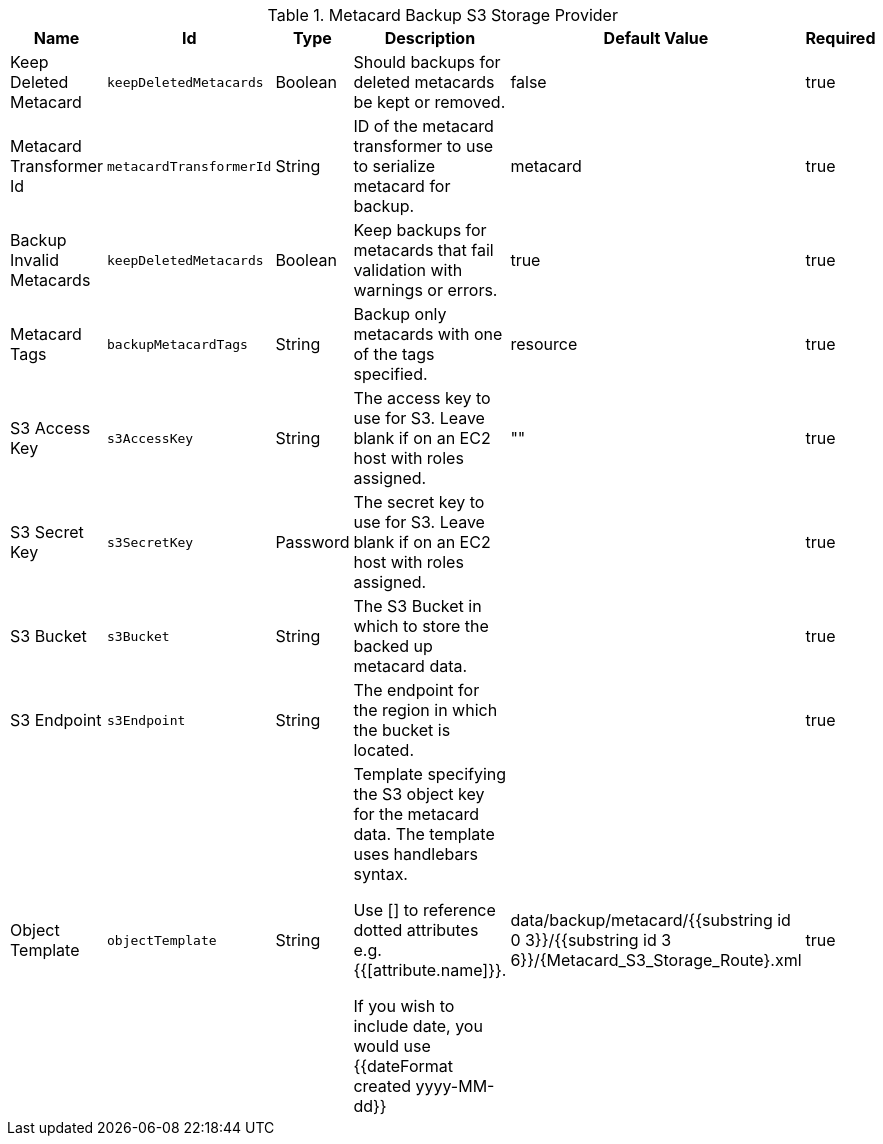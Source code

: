 :title: Resource Download Settings
:id: Metacard_S3_Storage_Route
:type: table
:status: published
:application: {ddf-catalog}
:summary: Resource Download Configuration.

.[[_Metacard_S3_Storage_Route]]Metacard Backup S3 Storage Provider
[cols="1,1m,1,3,1,1" options="header"]
|===

|Name
|Id
|Type
|Description
|Default Value
|Required

|Keep Deleted Metacard
|keepDeletedMetacards
|Boolean
|Should backups for deleted metacards be kept or removed.
|false
|true

|Metacard Transformer Id
|metacardTransformerId
|String
|ID of the metacard transformer to use to serialize metacard for backup.
|metacard
|true

|Backup Invalid Metacards
|keepDeletedMetacards
|Boolean
|Keep backups for metacards that fail validation with warnings or errors.
|true
|true

|Metacard Tags
|backupMetacardTags
|String
|Backup only metacards with one of the tags specified.
|resource
|true

|S3 Access Key
|s3AccessKey
|String
|The access key to use for S3. Leave blank if on an EC2 host with roles assigned.
|""
|true

|S3 Secret Key
|s3SecretKey
|Password
|The secret key to use for S3. Leave blank if on an EC2 host with roles assigned.
|
|true

|S3 Bucket
|s3Bucket
|String
|The S3 Bucket in which to store the backed up metacard data.
|
|true

|S3 Endpoint
|s3Endpoint
|String
|The endpoint for the region in which the bucket is located.
|
|true

|Object Template
|objectTemplate
|String
|Template specifying the S3 object key for the metacard data. The template uses handlebars syntax.

Use [] to reference dotted attributes e.g. {{[attribute.name]}}.

If you wish to include date, you would use {{dateFormat created yyyy-MM-dd}}
|data/backup/metacard/{{substring id 0 3}}/{{substring id 3 6}}/{{id}}.xml
|true

|===

